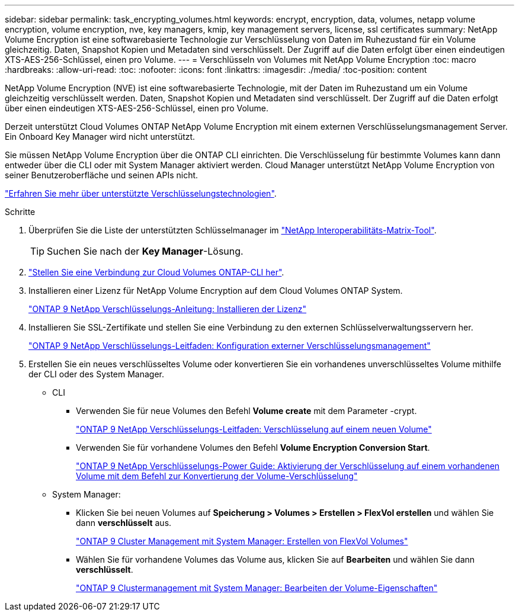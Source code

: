 ---
sidebar: sidebar 
permalink: task_encrypting_volumes.html 
keywords: encrypt, encryption, data, volumes, netapp volume encryption, volume encryption, nve, key managers, kmip, key management servers, license, ssl certificates 
summary: NetApp Volume Encryption ist eine softwarebasierte Technologie zur Verschlüsselung von Daten im Ruhezustand für ein Volume gleichzeitig. Daten, Snapshot Kopien und Metadaten sind verschlüsselt. Der Zugriff auf die Daten erfolgt über einen eindeutigen XTS-AES-256-Schlüssel, einen pro Volume. 
---
= Verschlüsseln von Volumes mit NetApp Volume Encryption
:toc: macro
:hardbreaks:
:allow-uri-read: 
:toc: 
:nofooter: 
:icons: font
:linkattrs: 
:imagesdir: ./media/
:toc-position: content


[role="lead"]
NetApp Volume Encryption (NVE) ist eine softwarebasierte Technologie, mit der Daten im Ruhezustand um ein Volume gleichzeitig verschlüsselt werden. Daten, Snapshot Kopien und Metadaten sind verschlüsselt. Der Zugriff auf die Daten erfolgt über einen eindeutigen XTS-AES-256-Schlüssel, einen pro Volume.

Derzeit unterstützt Cloud Volumes ONTAP NetApp Volume Encryption mit einem externen Verschlüsselungsmanagement Server. Ein Onboard Key Manager wird nicht unterstützt.

Sie müssen NetApp Volume Encryption über die ONTAP CLI einrichten. Die Verschlüsselung für bestimmte Volumes kann dann entweder über die CLI oder mit System Manager aktiviert werden. Cloud Manager unterstützt NetApp Volume Encryption von seiner Benutzeroberfläche und seinen APIs nicht.

link:concept_security.html["Erfahren Sie mehr über unterstützte Verschlüsselungstechnologien"].

.Schritte
. Überprüfen Sie die Liste der unterstützten Schlüsselmanager im http://mysupport.netapp.com/matrix["NetApp Interoperabilitäts-Matrix-Tool"^].
+

TIP: Suchen Sie nach der *Key Manager*-Lösung.

. link:task_connecting_to_otc.html["Stellen Sie eine Verbindung zur Cloud Volumes ONTAP-CLI her"^].
. Installieren einer Lizenz für NetApp Volume Encryption auf dem Cloud Volumes ONTAP System.
+
http://docs.netapp.com/ontap-9/topic/com.netapp.doc.pow-nve/GUID-F5F371C0-7713-4A16-B5BF-A3514A97960D.html["ONTAP 9 NetApp Verschlüsselungs-Anleitung: Installieren der Lizenz"^]

. Installieren Sie SSL-Zertifikate und stellen Sie eine Verbindung zu den externen Schlüsselverwaltungsservern her.
+
http://docs.netapp.com/ontap-9/topic/com.netapp.doc.pow-nve/GUID-DD718B42-038D-4009-84FF-20BBD6530BC2.html["ONTAP 9 NetApp Verschlüsselungs-Leitfaden: Konfiguration externer Verschlüsselungsmanagement"^]

. Erstellen Sie ein neues verschlüsseltes Volume oder konvertieren Sie ein vorhandenes unverschlüsseltes Volume mithilfe der CLI oder des System Manager.
+
** CLI
+
*** Verwenden Sie für neue Volumes den Befehl *Volume create* mit dem Parameter -crypt.
+
http://docs.netapp.com/ontap-9/topic/com.netapp.doc.pow-nve/GUID-A5D3FDEF-CA10-4A54-9E17-DB9E9954082E.html["ONTAP 9 NetApp Verschlüsselungs-Leitfaden: Verschlüsselung auf einem neuen Volume"^]

*** Verwenden Sie für vorhandene Volumes den Befehl *Volume Encryption Conversion Start*.
+
http://docs.netapp.com/ontap-9/topic/com.netapp.doc.pow-nve/GUID-1468CE48-A0D9-4D45-BF78-A11C26724051.html["ONTAP 9 NetApp Verschlüsselungs-Power Guide: Aktivierung der Verschlüsselung auf einem vorhandenen Volume mit dem Befehl zur Konvertierung der Volume-Verschlüsselung"^]



** System Manager:
+
*** Klicken Sie bei neuen Volumes auf *Speicherung > Volumes > Erstellen > FlexVol erstellen* und wählen Sie dann *verschlüsselt* aus.
+
http://docs.netapp.com/ontap-9/topic/com.netapp.doc.onc-sm-help-950/GUID-3FA865E2-AE14-40A9-BF76-A2D7EB44D387.html["ONTAP 9 Cluster Management mit System Manager: Erstellen von FlexVol Volumes"^]

*** Wählen Sie für vorhandene Volumes das Volume aus, klicken Sie auf *Bearbeiten* und wählen Sie dann *verschlüsselt*.
+
http://docs.netapp.com/ontap-9/topic/com.netapp.doc.onc-sm-help-950/GUID-906E88E4-8CE9-465F-8AC7-0C089080B2C5.html["ONTAP 9 Clustermanagement mit System Manager: Bearbeiten der Volume-Eigenschaften"^]






